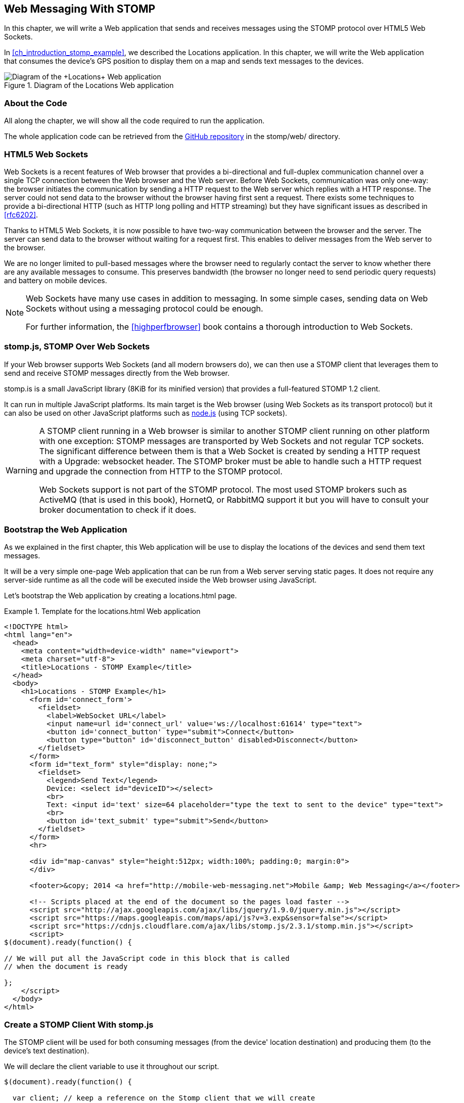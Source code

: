 [[ch_web_stomp]]
== Web Messaging With STOMP

[role="lead"]
In this chapter, we will write a Web application that sends and receives messages using the STOMP protocol over HTML5 Web Sockets.

In <<ch_introduction_stomp_example>>, we described the +Locations+ application. In this chapter, we will write the Web application that consumes the device's GPS position to display them on a map and sends text messages to the devices.

[[img_web_stomp_1]]
.Diagram of the +Locations+ Web application
image::images/Chapter030/stomp_web_app.png["Diagram of the +Locations+ Web application"]

=== About the Code

All along the chapter, we will show all the code required to run the application.

The whole application code can be retrieved from the https://github.com/mobile-web-messaging/code[GitHub repository] in the +stomp/web/+ directory.

=== HTML5 Web Sockets

Web Sockets is a recent features of Web browser that provides a bi-directional and full-duplex communication channel over a single TCP connection between the Web browser and the Web server.
Before Web Sockets, communication was only one-way: the browser initiates the communication by sending a HTTP request to the Web server which replies with a HTTP response. The server could not send data to the browser without the browser having first sent a request.
There exists some techniques to provide a bi-directional HTTP (such as HTTP long polling and HTTP streaming) but they have significant issues as described in <<rfc6202>>.

Thanks to HTML5 Web Sockets, it is now possible to have two-way communication between the browser and the server. The server can send data to the browser without waiting for a request first. This enables to deliver messages from the Web server to the browser.

We are no longer limited to pull-based messages where the browser need to regularly contact the server to know whether there are any available messages to consume. This preserves bandwidth (the browser no longer need to send periodic query requests) and battery on mobile devices.

[NOTE]
====
Web Sockets have many use cases in addition to messaging. In some simple cases, sending data on Web Sockets without using a messaging protocol could be enough.

For further information, the <<highperfbrowser>> book contains a thorough introduction to Web Sockets.
====

=== stomp.js, STOMP Over Web Sockets

If your Web browser supports Web Sockets (and all modern browsers do), we can then use a STOMP client that leverages them to send and receive STOMP messages directly from the Web browser.

stomp.is is a small JavaScript library (8KiB for its minified version) that provides a full-featured STOMP 1.2 client.

It can run in multiple JavaScript platforms. Its main target is the Web browser (using Web Sockets as its transport protocol) but it can also be used on other JavaScript platforms such as http://nodejs.org[node.js] (using TCP sockets).

[WARNING]
====
A STOMP client running in a Web browser is similar to another STOMP client running on other platform with one exception: STOMP messages are transported by Web Sockets and not regular TCP sockets.
The significant difference between them is that a Web Socket is created by sending a HTTP request with a +Upgrade: websocket+ header. The STOMP broker must be able to handle such a HTTP request and upgrade the connection from HTTP to the STOMP protocol.

Web Sockets support is not part of the STOMP protocol. The most used STOMP brokers such as ActiveMQ (that is used in this book), HornetQ, or RabbitMQ  support it but you will have to consult your broker documentation to check if it does.
====

=== Bootstrap the Web Application

As we explained in the first chapter, this Web application will be use to display the locations of the devices and send them text messages.

It will be a very simple one-page Web application that can be run from a Web server serving static pages. It does not require
any server-side runtime as all the code will be executed inside the Web browser using JavaScript.

Let's bootstrap the Web application by creating a +locations.html+ page.

[[ex_web_stomp_1]]
.Template for the +locations.html+ Web application
====
[source,html]
----
<!DOCTYPE html>
<html lang="en">
  <head>
    <meta content="width=device-width" name="viewport">
    <meta charset="utf-8">
    <title>Locations - STOMP Example</title>
  </head>
  <body>
    <h1>Locations - STOMP Example</h1>
      <form id='connect_form'>
        <fieldset>
          <label>WebSocket URL</label>
          <input name=url id='connect_url' value='ws://localhost:61614' type="text">
          <button id='connect_button' type="submit">Connect</button>
          <button type="button" id='disconnect_button' disabled>Disconnect</button>
        </fieldset>
      </form>
      <form id="text_form" style="display: none;">
        <fieldset>
          <legend>Send Text</legend>
          Device: <select id="deviceID"></select>
          <br>
          Text: <input id='text' size=64 placeholder="type the text to sent to the device" type="text">
          <br>
          <button id='text_submit' type="submit">Send</button>
        </fieldset>
      </form>
      <hr>

      <div id="map-canvas" style="height:512px; width:100%; padding:0; margin:0">
      </div>

      <footer>&copy; 2014 <a href="http://mobile-web-messaging.net">Mobile &amp; Web Messaging</a></footer>

      <!-- Scripts placed at the end of the document so the pages load faster -->
      <script src="http://ajax.googleapis.com/ajax/libs/jquery/1.9.0/jquery.min.js"></script>
      <script src="https://maps.googleapis.com/maps/api/js?v=3.exp&sensor=false"></script>
      <script src="https://cdnjs.cloudflare.com/ajax/libs/stomp.js/2.3.1/stomp.min.js"></script>
      <script>
$(document).ready(function() {

// We will put all the JavaScript code in this block that is called
// when the document is ready

};
    </script>
  </body>
</html>
----
====

=== Create a STOMP Client With stomp.js

The STOMP client will be used for both consuming messages (from the device' location destination) and producing them (to the device's text destination).

We will declare the +client+ variable to use it throughout our script.

[source,js]
----
$(document).ready(function() {

  var client; // keep a reference on the Stomp client that we will create

}
----


When the user click on the +Connect+ button, the URL is retrieved from the +connect_url+ input element and passed to the +connect+ method. In this method, we will create the +client+ and connect to the STOMP broker.

[source,js]
----
// handles the connect_form
$('#connect_form').submit(function() {
  var url = $("#connect_url").val();

  connect(url);
  return false;
});
----

=== Connect to a STOMP Broker

In the +connect+ method, we create the STOMP client by calling +Stomp.client(url)+.
Once we have the +client+ object, we call its +connect+ method to connect to the STOMP broker. This method takes at least two arguments:

. a set of headers containing additional metadata that the STOMP broker can use during the connection process. In our case, we have no such header so we will pass an empty JavaScript literal object +{}+.
. a +connectedCallback+ function that is called back when the client is successfully connected to the STOMP broker.

[[ex_web_stomp_2]]
====
[source,js]
----
// Connection to the STOMP broker
// and subscription to the device's position destinations.
//
// the url paramater is the Web Socket URL of the STOMP broker
function connect(url) {

  // creates the callback that is called when the client
  // is successfully connected to the STOMP broker
  var connectedCallback =  function(frame) {
      ...
  };

  // create the STOMP client
  client = Stomp.client(url);
  // and connects to the STOMP broker
  client.connect({}, connectedCallback);
}
----
====

The +connectedCallback+ is called when the client is successfully connected to the STOMP broker. At this stage, we can clean up the user interface by hiding the +Connect+ button, showing the +Disconnect+ button and the form to send text messages to the devices.

[source,js]
----
var connectedCallback =  function(frame) {
  client.debug("connected to Stomp");
  // disable the connect button
  $("#connect_button").prop("disabled",true);
  // enable the disconnect button
  $("#disconnect_button").prop("disabled",false);
  // show the form to send text to the devices
  $("#text_form").show();

  // ...

};
----

If we want to be notified when the connection is *unsuccesful*, we can pass an additional argument to the +connect+ method which is a function that is called back if the connection is _not_ successful.

[[ex_web_stomp_3]]
====
[source,js]
----
client.connect({}, connectedCallback,
  function(frame) {
    // this function is executed if the connection to the STOMP broker failed.
});
----
====

=== Receive STOMP Messages

Once the client is connected successfully to the STOMP broker, it can subscribe to a destination using the +subscribe+ method which takes two parameters:

. the name of the destination
. a function that is called back every time the broker delivers a message to the client.

[[ex_web_stomp_4]]
====
[source,js]
----
client.subscribe(destination, function(message) {
  // this function is executed every time a message is consumed
});
----
====

The `message` parameter that is passed to the subscription callback corresponds to a STOMP message and has 3 properties:

* +command+ - the command of the STOMP frame (when a message is receives, it will always be +MESSAGE+)
* +headers+ - a JavaScript object containing all the frame headers. It can be empty if the message has no headers
* +body+ - a string representing the message's payload. It can be +null+ if the message has no payload.

==== Subscribe to a Wildcard Destination

This Web application is interested to receive the location of _any_ devices that broadcasts it.
This means that we must subscribe to the +/topic/device.XXX.location+ for every device where XXX is the device identifier.

There are two different ways to achieve this. The first way is to know beforehands all the device IDs and subscribe to their topics one after the other. We can use the same subscription callback for all of them.
However, that implies that the Web application must now have a way to know this list. For example, it could be a Web service that returns such a list.

The pseudo code for it would look like:

[source,js]
----
var listURL = "...";
var deviceIDs = fetch(listURL);
var callback = function(message) {
  // we use the same callback for every subscription
}
for (deviceID in deviceIDs) {
  var destination = "/topic/truck." + deviceID + ".location";
  client.subscribe(destination, callback);
}
----

But what happens if another device starts broadcasting its location _after_ the Web application fetched the list of device IDs? The Web application will not subscribe to its topic and will never display it on the map.
We would have to periodically fetch the list of device IDs and check whether there are new ones or if some devices have been removed.

Fortunately, the flexibility of STOMP protocol comes handy to manage this in a simpler fashion. STOMP defines very loosely the notion of destination:

[quote, STOMP 1.2 Protocol]
____
A STOMP server is modelled as a set of destinations to which messages can be sent. The STOMP protocol treats destinations as opaque string and their syntax is server implementation specific. Additionally STOMP does not define what the delivery semantics of destinations should be. The delivery, or “message exchange”, semantics of destinations can vary from server to server and even from destination to destination. This allows servers to be creative with the semantics that they can support with STOMP.
____

Until now, we have used _simple_ destinations such as +/topic/device.2262EC25-E9FD-4578-BADE-4E113DE45934.location+ or +/queue/device.2262EC25-E9FD-4578-BADE-4E113DE45934.text+ that are straightforward to understand.

We will now use a feature from our STOMP broker, ActiveMQ, that allows to use http://activemq.apache.org/wildcards.html[_wildcard_ destinations].

* +.+ is used to separate names in a path
* +$$*$$+ is used to match any name in a path
* +>+ is used to recursively match any destination starting from this name

With our example using ActiveMQ, we can use this notation to subscribe to any
device location topic by using the +/topic/device.$$*$$.location+ wildcard destination (where +$$*$$+ stands for _any device identifier_).

The subscription code becomes simpler:

[source,js]
----
// we use a wildcard destination to register to any
// destination that matches this pattern.
var destination = "/topic/device.*.location";
client.subscribe(destination, function(message) {
  // this function is called every time a message is received
});
----

[NOTE]
====
Since the semantic of STOMP destinations are specific to the STOMP broker, you have to check its documentation to know if they support wildcard destinations or similar concepts. If it does not, you have to revert to the first idea to fetch the list of devices and subscribe to each of the destination... or use another STOMP broker that supports this feature.
====

Since we no longer know _a priori_ which device location we are receiving, we need a new way to determine which device has broadcast it.
There are two pieces of information we can use. When a consumer receives a STOMP message, the message always have a +destination+ header that corresponds to the _actual_ destination that the client consumed consume from.

Since we are subscribing to the wildcard address +/topic/device.$$*$$.location+, the actual destination we consume from will be stored in the received message's headers in +message.headers["destination"]+.
In my case, the value of this header would +/topic/device.2262EC25-E9FD-4578-BADE-4E113DE45934.location+.
However, we would then have to parse this +destination+ to extract the device ID from it and write brittle code for that.

If we look back at <<ch_introduction_stomp_example_message>>, the message representation for the location also contains the device ID in the +deviceID+ property:

[source,js]
----
{
  "deviceID": "BBB",
  "lat": 48.8581,
  "lng": 2.2946,
  "ts": "2013-09-23T08:43Z"
}
----

The message is _self-contained_ and defines all the interesting information that a consumer may need. When we receive such a location message, we know which device is sending it by simply looking at the +deviceID+ property from the JSON object created from  the message body.

[source,js]
----
var destination = "/topic/device.*.location";
client.subscribe(destination, function(message) {
  // this function is called every time a message is received
  // create an object from the JSON string contained in the message body
  var payload = JSON.parse(message.body);

  var deviceID = payload.deviceID;

  //...
});
----

When we receive the position of a device, the last step we need to make is to display its position on a map. We will wrap this code in a +show+ method that is called from the subscription callback with the device identifier, its latitute and longitude.

The whole code to connect to the STOMP broker and subscribe to the wildcard destination is shown below.

[source,js]
----
// Connection to the STOMP broker
// and subscription to the device's position destinations.
//
// the url paramater is the Web Socket URL of the STOMP broker
function connect(url) {

  // creates the callback that is called when the client
  // is successfully connected to the STOMP broker
  var connectedCallback =  function(frame) {
    client.debug("connected to Stomp");
    // disable the connect button
    $("#connect_button").prop("disabled",true);
    // enable the disconnect button
    $("#disconnect_button").prop("disabled",false);
    // show the form to send text to the devices
    $("#text_form").show();

    // once the client is connected, subscribe to the device's location destinations.

    // we use a wildcard destination to register to any
    // destination that matches this pattern.
    var destination = "/topic/device.*.location";
    client.subscribe(destination, function(message) {
      // this function is called every time a message is received
      // create an object from the JSON string contained in the message body
      var payload = JSON.parse(message.body);

      var deviceID = payload.deviceID;
      if (!$("#deviceID option[value='" + deviceID + "']").length) {
        // if the device ID is not already in the list of devices we can send  orders to, we add it.
        $('#deviceID').append($('<option>', {value:deviceID}).text(deviceID));
      }
      // show the device location on the map
      show(deviceID, payload.lat, payload.lng);
    });
  };

  // create the STOMP client
  client = Stomp.client(url);
  // and connects to the STOMP broker
  client.connect({}, connectedCallback);
}
----

=== Draw the Device Locations on a Map

The Web application is now receiving the GPS coordinates of any devices that send them. We could just display them as text like we did for the iOS application in <<ch_mobile_stomp_display_position>> but we can make it prettier by drawing them on a map instead by using Google Maps API.

In <<ex_web_stomp_1>> template, we already added the scripts to use Google Maps API. We now need to create the map and initialize it.

[source,js]
----
$(document).ready(function() {

  // Google map and the trackers to follow the trucks
  var map, trackers = {};

  function initialize() {
    var mapOptions = {
      zoom: 2,
      center: new google.maps.LatLng(30,0),
      mapTypeId: google.maps.MapTypeId.ROADMAP
    };
    map = new google.maps.Map($("#map-canvas").get(0), mapOptions);
  }

  // initialize the Google map.
  google.maps.event.addDomListener(window, 'load', initialize);
----

With this initialization code, the map will be drawn in the +map_canvas+ +div+ element and we can reference it using the +map+ variable.

The +trackers+ variable is a map whose key are the device identifiers and the values is a tracker with the latest location of the device on the map.

We have called a +show()+ method in the subscription handler. We can now implement it now to display the device on the map using its coordinates.

[source,js]
----
// show the device at the given latitude and longitude
function show(deviceID, lat, lng) {
  var position = new google.maps.LatLng(lat, lng);
  // lazy instantiation of the map
  if (!map) {
    create_map(position);
  }
  if (trackers[deviceID]) {
    // the tracker is known, we just need to update its position
    trackers[deviceID].marker.setPosition(position);
  } else {
    // there is no tracker for this device yet, let's create it
    var marker = new google.maps.Marker({
      position: position,
      map: map,
      title: deviceID + " is here"});
    var infowindow = new google.maps.InfoWindow({
      content: "Device " + deviceID
    });
    var tracker = {
      marker: marker
    };
    // add it to the trackers
    trackers[deviceID] = tracker;
    google.maps.event.addListener(marker, 'click', function() {
      infowindow.open(map, marker);
    });
  }
}
----

If we open now this +locations.html+ file in a Web browser, we will see a map of the whole world displayed.

[[img_web_stomp_1]]
.The +Locations+ Web application.
image::images/Chapter030/locations_web_app.png[The Locations Web application]

If we click on the +Connect+ button, markers will appear on the map for each device that broadcasts its coordinates.

In my case, I am using the +iOS simulator+ to run the mobile application developed in the previous chapter and use its +Location+ tool to simulate a freeway drive (as explained in <<ch_mobile_stomp_location_simulator>>).

[[img_web_stomp_2]]
.Simulate a freeway drive.
image::images/Chapter030/freeway_drive.png[Simulate a freeway drive]

The position of the device is updated every time the Web application receives a STOMP message from the device's position destination and we see it move on the map.

At this stage, the Web application receives STOMP messages to display the position of the devices. We now need to write the code to send texts to the devices.

=== Send STOMP Messages

The STOMP client can send messages to the broker using its +send+ method which takes three parameters:

* +destination+ - the name of the destination
* +headers+ - a JavaScript object containing any additional headers
* +body+ - a string corresponding to the message payload.

Both +headers+ and +body+ are optional and can be omitted. However if you want to set the message body, you must also specify the headers (using an empty
JavaScript literal if you have no header to set).

[source,js]
----
client.send(destination, {}, body);
----

As we described in <<ch_introduction_stomp_example_topology>>, we use a queue to send orders to a given device and the destination for this is named +/queue/device.XXX.text+

The text is sent in the STOMP message body as a plain text string.

----
Hello, Where are you?
----

We must respect this message format as it is the format expected by the iOS application to handle the texts and display them (we wrote this code in <<ch_mobile_stomp_subscribe>>).

We added a HTML +<form>+ element with the id +text_form+ to send a text message. The device identifier is taken from the selected option in the +<select>+ element identified by +deviceID+. The text itself is taken from the +<input>+ element identified by +text+.

Once we know the +deviceID+ and the +order+, we have all we need to send an order to this device. The destination for the order will be built using the +device+.

Piecing everything together, the code to send a STOMP message looks like:

[source,js]
----
// Send a text to a device
$('#text_form').submit(function() {
  var deviceID = $("#deviceID").val();
  var text = $("#text").val();

  // use the device's queue orders as the destination
  var destination = "/queue/device." + deviceID + ".text";
  // text is sent as a plain text string
  client.send(destination, {}, text);
  // reset the text input field
  $("#text").val("");
  return false;
});
----

If we reload the +locations.html+ file after adding this code, we can now send any text message to a device by selecting it in the list in the +Send Text+ form.

Let's type a text such as +Hello, Where are you?+ and click on the +Send+ button.

[[img_web_stomp_3]]
.Send a text message to a device.
image::images/Chapter030/send_text.png[Send a text message to a device]

The message is sent when you click on the +Send+ button. Since the +Locations+ iOS application is subscribed to this destination, it will receive the message and display it in its table.

[[img_web_stomp_4]]
.The +Locations+ iOS application received the text.
image::images/Chapter030/ios_app_received_text.png[The Locations iOS application received the text]

=== Disconnect from the STOMP broker

The +locations.html+ connects to the STOMP broker when the user clicks on the +Connect+ button. The user can then disconnect from the broker by clicking on the +Disconnect+ button.

To disconnect from the STOMP broker, we call the +disconnect+ method on the +client+ and pass a callback that is called after the disconnection is successful.

In this callback, we clean up the trackers that are displayed on the map so that nothing is shown after the user is disconnected. We also revert the user interface by hiding the +Disconnect+ button and the text form and showing the +Connect+ button.


[source,js]
----
function disconnect() {
  // disconnect from the broker
  client.disconnect(function() {
    // once we are successfully disconnected, clear out all the trackers from the map
    for (var tracker in trackers) {
      trackers[tracker].marker.setMap(null);
    }
    trackers = {};
  });
  $("#deviceID").empty();
  $("#connect_button").prop("disabled",false);
  $("#disconnect_button").prop("disabled",true);
  $("#text_form").hide();
}
----

Finally, we need to call this +disconnect+ method when the +Disconnect+ button is clicked.

[source,js]
----
$('#disconnect_button').click(function() {
  disconnect();
  return false;
});
----

=== Summary

In this chapter, we learn to use +stomp.js+ to send and receive STOMP messages from a Web application.

Whether you are using +StompKit+ in an iOS application or +stomp.js+ in a Web application, the steps are always the same.

To send a message, the application must:

. connect to the STOMP broker
. send the message to the destination

To consume a message, the application must

. connect to the STOMP broker
. subscribe to the destination and pass a callback that is called every time a message is received.

At the end of this chapter, we have a very simple application that works. If you have access to several iPhone devices, you can see that the Web application will display the location of all the devices running the iOS application.

In the next chapter, we will learn about more advanced features of STOMP. We did not present them as they were not required to write this simple application. However, it is likely that you may need some of these features if your applications are more complex than this simple example.
